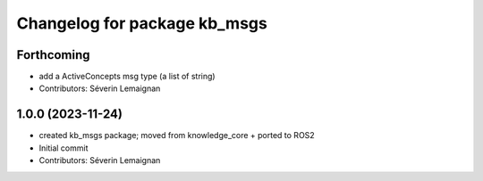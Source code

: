 ^^^^^^^^^^^^^^^^^^^^^^^^^^^^^
Changelog for package kb_msgs
^^^^^^^^^^^^^^^^^^^^^^^^^^^^^

Forthcoming
-----------
* add a ActiveConcepts msg type (a list of string)
* Contributors: Séverin Lemaignan

1.0.0 (2023-11-24)
------------------
* created kb_msgs package; moved from knowledge_core + ported to ROS2
* Initial commit
* Contributors: Séverin Lemaignan
